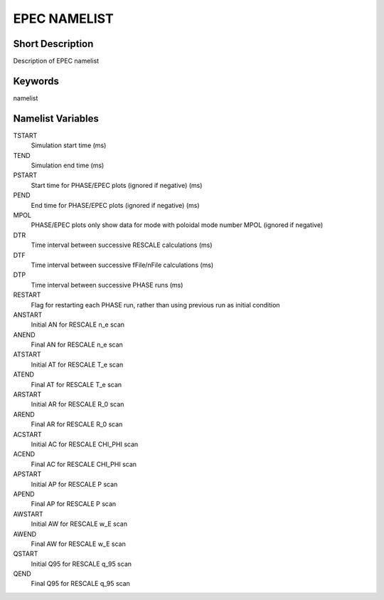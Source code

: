 EPEC NAMELIST
=============

Short Description
-----------------

Description of EPEC namelist

Keywords
--------

namelist

Namelist Variables
------------------

TSTART
  Simulation start time (ms)
TEND
  Simulation end time (ms)
PSTART
  Start time for PHASE/EPEC plots (ignored if negative) (ms)
PEND
  End time for PHASE/EPEC plots (ignored if negative) (ms)
MPOL
  PHASE/EPEC plots only show data for mode with poloidal mode number MPOL (ignored if negative)   
DTR
  Time interval between successive RESCALE calculations (ms)
DTF
  Time interval between successive fFile/nFile calculations (ms)  
DTP
  Time interval between successive PHASE runs (ms)
RESTART
   Flag for restarting each PHASE run, rather than using previous run as initial condition
ANSTART
  Initial AN for RESCALE n_e scan
ANEND
  Final AN for RESCALE n_e scan
ATSTART
  Initial AT for RESCALE T_e scan
ATEND
  Final AT for RESCALE T_e scan
ARSTART
  Initial AR for RESCALE R_0 scan
AREND
  Final AR for RESCALE R_0 scan
ACSTART
  Initial AC for RESCALE CHI_PHI scan
ACEND
  Final AC for RESCALE CHI_PHI scan       
APSTART
  Initial AP for RESCALE P scan
APEND
  Final AP for RESCALE P scan      
AWSTART
  Initial AW for RESCALE w_E scan
AWEND
  Final AW for RESCALE w_E scan      
QSTART
  Initial Q95 for RESCALE q_95 scan
QEND
  Final Q95 for RESCALE q_95 scan
